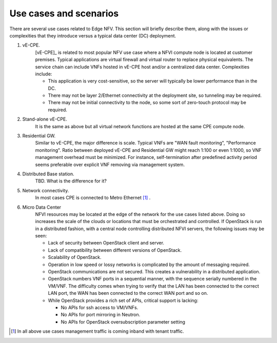 Use cases and scenarios
=======================

There are several use cases related to Edge NFV.
This section will briefly describe them, along with the issues or complexities that they
introduce versus a typical data center (DC) deployment.


1. vE-CPE.
    [vE-CPE]_ is related to most popular NFV use case where a NFVI compute node is
    located at customer premises. 
    Typical applications are virtual firewall and virtual router to replace physical equivalents.
    The service chain can include VNFs hosted in vE-CPE host and/or a centralized data center.
    Complexities include:

    * This application is very cost-sensitive, so the server will typically be lower performance
      than in the DC.
    * There may not be layer 2/Ethernet connectivity at the deployment site, so tunneling may be required.
    * There may not be initial connectivity to the node, so some sort of zero-touch protocol may be required.

#. Stand-alone vE-CPE.
    It is the same as above but all virtual network functions are hosted at the same CPE compute node.

#. Residential GW.
    Similar to vE-CPE, the major difference is scale. Typical VNFs are "WAN fault monitoring",
    "Performance monitoring". 
    Ratio between deployed vE-CPE and Residential GW might reach 1:100 or even 1:1000,
    so VNF management overhead must be minimized.
    For instance, self-termination after predefined activity period seems preferable over
    explicit VNF removing via management system.

#. Distributed Base station.
    TBD. What is the difference for it?

#. Network connectivity.
    In most cases CPE is connected to Metro Ethernet [#f1]_ .

#. Micro Data Center
    NFVI resources may be located at the edge of the network for the use cases listed above.
    Doing so increases the scale of the clouds or locations that must be orchestrated and controlled.
    If OpenStack is run in a distributed fashion, with a central node controlling distributed
    NFVI servers, the following issues may be seen:

    * Lack of security between OpenStack client and server.
    * Lack of compatibility between different versions of OpenStack.
    * Scalability of OpenStack.
    * Operation in low speed or lossy networks is complicated by the amount of messaging required.
    * OpenStack communications are not secured. This creates a vulnerability in a distributed application.
    * OpenStack numbers VNF ports in a sequential manner, with the sequence serially numbered 
      in the VM/VNF. 
      The difficulty comes when trying to verify that the LAN has been connected to the correct LAN port, 
      the WAN has been connected to the correct WAN port and so on.
    * While OpenStack provides a rich set of APIs, critical support is lacking:

      * No APIs for ssh access to VM/VNFs.
      * No APIs for port mirroring in Neutron.
      * No APIs for OpenStack oversubscription parameter setting 

.. [#f1] In all above use cases management traffic is coming inband with tenant traffic.
